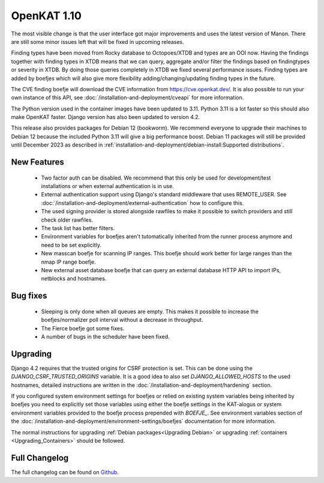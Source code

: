 ============
OpenKAT 1.10
============

The most visible change is that the user interface got major improvements and
uses the latest version of Manon. There are still some minor issues left that
will be fixed in upcoming releases.

Finding types have been moved from Rocky database to Octopoes/XTDB and types are
an OOI now. Having the findings together with finding types in XTDB means that
we can query, aggregate and/or filter the findings based on findingtypes or
severity in XTDB. By doing those queries completely in XTDB we fixed several
performance issues. Finding types are added by boefjes which will also give more
flexibility adding/changing/updating finding types in the future.

The CVE finding boefje will download the CVE information from
https://cve.openkat.dev/. It is also possible to run your own instance of this
API, see :doc:`/installation-and-deployment/cveapi` for more information.

The Python version used in the container images have been updated to 3.11.
Python 3.11 is a lot faster so this should also make OpenKAT faster. Django
version has also been updated to version 4.2.

This release also provides packages for Debian 12 (bookworm). We recommend
everyone to upgrade their machines to Debian 12 because the included Python 3.11
will give a big performance boost. Debian 11 packages will still be provided
until December 2023 as described in :ref:`installation-and-deployment/debian-install:Supported distributions`.

New Features
============

 * Two factor auth can be disabled. We recommend that this only be used for
   development/test installations or when external authentication is in use.
 * External authentication support using Django's standard middleware that uses
   REMOTE_USER. See :doc:`/installation-and-deployment/external-authentication` how to configure this.
 * The used signing provider is stored alongside rawfiles to make it possible to
   switch providers and still check older rawfiles.
 * The task list has better filters.
 * Environment variables for boefjes aren't tutomatically inherited from the
   runner process anymore and need to be set explicitly.
 * New masscan boefje for scanning IP ranges. This boefje should work better for
   large ranges than the nmap IP range boefje.
 * New external asset database boefje that can query an external database HTTP
   API to import IPs, netblocks and hostnames.

Bug fixes
=========

 * Sleeping is only done when all queues are empty. This makes it possible to
   increase the boefjes/normalizer poll interval without a decrease in
   throughput.
 * The Fierce boefje got some fixes.
 * A number of bugs in the scheduler have been fixed.

Upgrading
=========

Django 4.2 requires that the trusted origins for CSRF protection is set. This
can be done using the `DJANGO_CSRF_TRUSTED_ORIGINS` variable. It is a good idea
to also set `DJANGO_ALLOWED_HOSTS` to the used hostnames, detailed instructions
are written in the :doc:`/installation-and-deployment/hardening` section.

If you configured system environment settings for boefjes or relied on existing
system variables being inherited by boefjes you need to explicitly set those
variables using either the boefje settings in the KAT-alogus or system
environment variables provided to the boefje process prepended with `BOEFJE_`.
See environment variables section of the :doc:`/installation-and-deployment/environment-settings/boefjes` documentation for more
information.

The normal instructions for upgrading :ref:`Debian packages<Upgrading Debian>`
or upgrading :ref:`containers <Upgrading_Containers>` should be followed.

Full Changelog
==============

The full changelog can be found on `Github <https://github.com/minvws/nl-kat-coordination/releases/tag/v1.10.0>`_.
